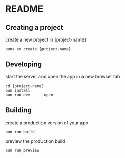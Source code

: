 * README
** Creating a project
create a new project in {project-name}
#+begin_src shell
  bunx sv create {project-name} 
#+end_src
** Developing
start the server and open the app in a new browser tab
#+begin_src shell
  cd {project-name}
  bun install
  bun run dev -- --open
#+end_src
** Building
create a production version of your app
#+begin_src shell
  bun run build
#+end_src
preview the production build
#+begin_src shell
  bun run preview
#+end_src
